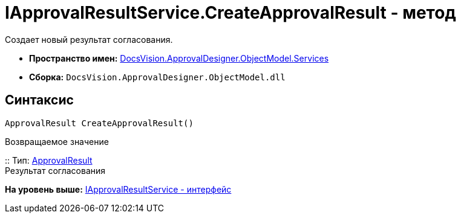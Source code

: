 = IApprovalResultService.CreateApprovalResult - метод

Создает новый результат согласования.

* [.keyword]*Пространство имен:* xref:Services_NS.adoc[DocsVision.ApprovalDesigner.ObjectModel.Services]
* [.keyword]*Сборка:* [.ph .filepath]`DocsVision.ApprovalDesigner.ObjectModel.dll`

== Синтаксис

[source,pre,codeblock,language-csharp]
----
ApprovalResult CreateApprovalResult()
----

Возвращаемое значение

::
  Тип: xref:../ApprovalResult_CL.adoc[ApprovalResult]
  +
  Результат согласования

*На уровень выше:* xref:../../../../../api/DocsVision/ApprovalDesigner/ObjectModel/Services/IApprovalResultService_IN.adoc[IApprovalResultService - интерфейс]
